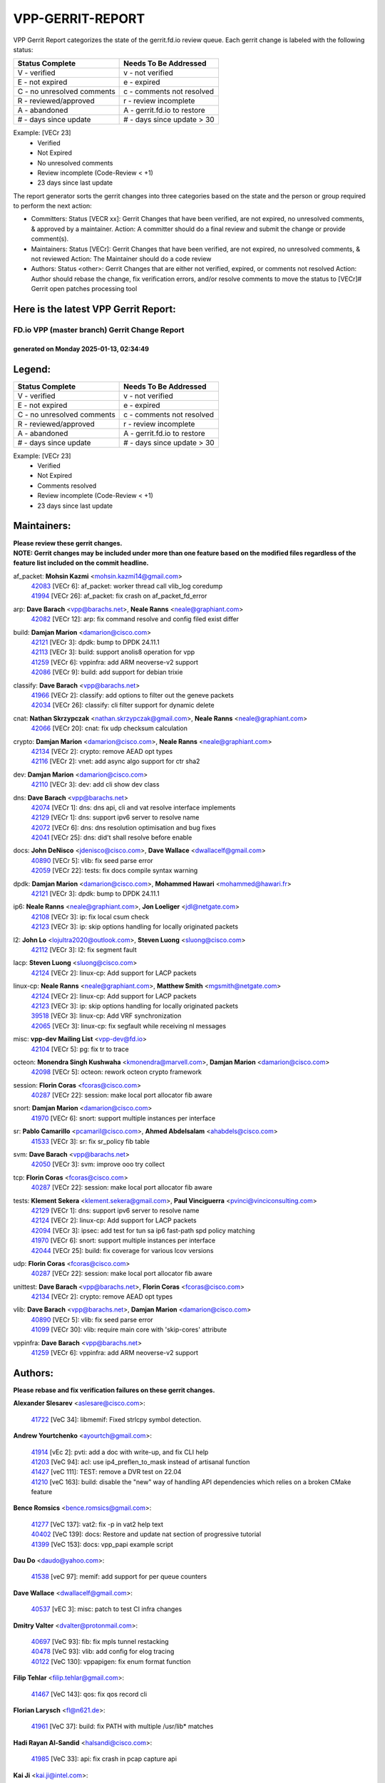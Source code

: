 #################
VPP-GERRIT-REPORT
#################

VPP Gerrit Report categorizes the state of the gerrit.fd.io review queue.  Each gerrit change is labeled with the following status:

========================== ===========================
Status Complete            Needs To Be Addressed
========================== ===========================
V - verified               v - not verified
E - not expired            e - expired
C - no unresolved comments c - comments not resolved
R - reviewed/approved      r - review incomplete
A - abandoned              A - gerrit.fd.io to restore
# - days since update      # - days since update > 30
========================== ===========================

Example: [VECr 23]
    - Verified
    - Not Expired
    - No unresolved comments
    - Review incomplete (Code-Review < +1)
    - 23 days since last update

The report generator sorts the gerrit changes into three categories based on the state and the person or group required to perform the next action:

- Committers:
  Status [VECR xx]: Gerrit Changes that have been verified, are not expired, no unresolved comments, & approved by a maintainer.
  Action: A committer should do a final review and submit the change or provide comment(s).

- Maintainers:
  Status [VECr]: Gerrit Changes that have been verified, are not expired, no unresolved comments, & not reviewed
  Action: The Maintainer should do a code review

- Authors:
  Status <other>: Gerrit Changes that are either not verified, expired, or comments not resolved
  Action: Author should rebase the change, fix verification errors, and/or resolve comments to move the status to [VECr]# Gerrit open patches processing tool

Here is the latest VPP Gerrit Report:
-------------------------------------

==============================================
FD.io VPP (master branch) Gerrit Change Report
==============================================
--------------------------------------------
generated on Monday 2025-01-13, 02:34:49
--------------------------------------------


Legend:
-------
========================== ===========================
Status Complete            Needs To Be Addressed
========================== ===========================
V - verified               v - not verified
E - not expired            e - expired
C - no unresolved comments c - comments not resolved
R - reviewed/approved      r - review incomplete
A - abandoned              A - gerrit.fd.io to restore
# - days since update      # - days since update > 30
========================== ===========================

Example: [VECr 23]
    - Verified
    - Not Expired
    - Comments resolved
    - Review incomplete (Code-Review < +1)
    - 23 days since last update


Maintainers:
------------
| **Please review these gerrit changes.**

| **NOTE: Gerrit changes may be included under more than one feature based on the modified files regardless of the feature list included on the commit headline.**

af_packet: **Mohsin Kazmi** <mohsin.kazmi14@gmail.com>
  | `42083 <https:////gerrit.fd.io/r/c/vpp/+/42083>`_ [VECr 6]: af_packet: worker thread call vlib_log coredump
  | `41994 <https:////gerrit.fd.io/r/c/vpp/+/41994>`_ [VECr 26]: af_packet: fix crash on af_packet_fd_error

arp: **Dave Barach** <vpp@barachs.net>, **Neale Ranns** <neale@graphiant.com>
  | `42082 <https:////gerrit.fd.io/r/c/vpp/+/42082>`_ [VECr 12]: arp: fix command resolve and config filed exist differ

build: **Damjan Marion** <damarion@cisco.com>
  | `42121 <https:////gerrit.fd.io/r/c/vpp/+/42121>`_ [VECr 3]: dpdk: bump to DPDK 24.11.1
  | `42113 <https:////gerrit.fd.io/r/c/vpp/+/42113>`_ [VECr 3]: build: support anolis8 operation for vpp
  | `41259 <https:////gerrit.fd.io/r/c/vpp/+/41259>`_ [VECr 6]: vppinfra: add ARM neoverse-v2 support
  | `42086 <https:////gerrit.fd.io/r/c/vpp/+/42086>`_ [VECr 9]: build: add support for debian trixie

classify: **Dave Barach** <vpp@barachs.net>
  | `41966 <https:////gerrit.fd.io/r/c/vpp/+/41966>`_ [VECr 2]: classify: add options to filter out the geneve packets
  | `42034 <https:////gerrit.fd.io/r/c/vpp/+/42034>`_ [VECr 26]: classify: cli filter support for dynamic delete

cnat: **Nathan Skrzypczak** <nathan.skrzypczak@gmail.com>, **Neale Ranns** <neale@graphiant.com>
  | `42066 <https:////gerrit.fd.io/r/c/vpp/+/42066>`_ [VECr 20]: cnat: fix udp checksum calculation

crypto: **Damjan Marion** <damarion@cisco.com>, **Neale Ranns** <neale@graphiant.com>
  | `42134 <https:////gerrit.fd.io/r/c/vpp/+/42134>`_ [VECr 2]: crypto: remove AEAD opt types
  | `42116 <https:////gerrit.fd.io/r/c/vpp/+/42116>`_ [VECr 2]: vnet: add async algo support for ctr sha2

dev: **Damjan Marion** <damarion@cisco.com>
  | `42110 <https:////gerrit.fd.io/r/c/vpp/+/42110>`_ [VECr 3]: dev: add cli show dev class

dns: **Dave Barach** <vpp@barachs.net>
  | `42074 <https:////gerrit.fd.io/r/c/vpp/+/42074>`_ [VECr 1]: dns: dns api, cli and vat resolve interface implements
  | `42129 <https:////gerrit.fd.io/r/c/vpp/+/42129>`_ [VECr 1]: dns: support ipv6 server to resolve name
  | `42072 <https:////gerrit.fd.io/r/c/vpp/+/42072>`_ [VECr 6]: dns: dns resolution optimisation and bug fixes
  | `42041 <https:////gerrit.fd.io/r/c/vpp/+/42041>`_ [VECr 25]: dns: did't shall resolve before enable

docs: **John DeNisco** <jdenisco@cisco.com>, **Dave Wallace** <dwallacelf@gmail.com>
  | `40890 <https:////gerrit.fd.io/r/c/vpp/+/40890>`_ [VECr 5]: vlib: fix seed parse error
  | `42059 <https:////gerrit.fd.io/r/c/vpp/+/42059>`_ [VECr 22]: tests: fix docs compile syntax warning

dpdk: **Damjan Marion** <damarion@cisco.com>, **Mohammed Hawari** <mohammed@hawari.fr>
  | `42121 <https:////gerrit.fd.io/r/c/vpp/+/42121>`_ [VECr 3]: dpdk: bump to DPDK 24.11.1

ip6: **Neale Ranns** <neale@graphiant.com>, **Jon Loeliger** <jdl@netgate.com>
  | `42108 <https:////gerrit.fd.io/r/c/vpp/+/42108>`_ [VECr 3]: ip: fix local csum check
  | `42123 <https:////gerrit.fd.io/r/c/vpp/+/42123>`_ [VECr 3]: ip: skip options handling for locally originated packets

l2: **John Lo** <lojultra2020@outlook.com>, **Steven Luong** <sluong@cisco.com>
  | `42112 <https:////gerrit.fd.io/r/c/vpp/+/42112>`_ [VECr 3]: l2: fix segment fault

lacp: **Steven Luong** <sluong@cisco.com>
  | `42124 <https:////gerrit.fd.io/r/c/vpp/+/42124>`_ [VECr 2]: linux-cp: Add support for LACP packets

linux-cp: **Neale Ranns** <neale@graphiant.com>, **Matthew Smith** <mgsmith@netgate.com>
  | `42124 <https:////gerrit.fd.io/r/c/vpp/+/42124>`_ [VECr 2]: linux-cp: Add support for LACP packets
  | `42123 <https:////gerrit.fd.io/r/c/vpp/+/42123>`_ [VECr 3]: ip: skip options handling for locally originated packets
  | `39518 <https:////gerrit.fd.io/r/c/vpp/+/39518>`_ [VECr 3]: linux-cp: Add VRF synchronization
  | `42065 <https:////gerrit.fd.io/r/c/vpp/+/42065>`_ [VECr 3]: linux-cp: fix segfault while receiving nl messages

misc: **vpp-dev Mailing List** <vpp-dev@fd.io>
  | `42104 <https:////gerrit.fd.io/r/c/vpp/+/42104>`_ [VECr 5]: pg: fix tr to trace

octeon: **Monendra Singh Kushwaha** <kmonendra@marvell.com>, **Damjan Marion** <damarion@cisco.com>
  | `42098 <https:////gerrit.fd.io/r/c/vpp/+/42098>`_ [VECr 5]: octeon: rework octeon crypto framework

session: **Florin Coras** <fcoras@cisco.com>
  | `40287 <https:////gerrit.fd.io/r/c/vpp/+/40287>`_ [VECr 22]: session: make local port allocator fib aware

snort: **Damjan Marion** <damarion@cisco.com>
  | `41970 <https:////gerrit.fd.io/r/c/vpp/+/41970>`_ [VECr 6]: snort: support multiple instances per interface

sr: **Pablo Camarillo** <pcamaril@cisco.com>, **Ahmed Abdelsalam** <ahabdels@cisco.com>
  | `41533 <https:////gerrit.fd.io/r/c/vpp/+/41533>`_ [VECr 3]: sr: fix sr_policy fib table

svm: **Dave Barach** <vpp@barachs.net>
  | `42050 <https:////gerrit.fd.io/r/c/vpp/+/42050>`_ [VECr 3]: svm: improve ooo try collect

tcp: **Florin Coras** <fcoras@cisco.com>
  | `40287 <https:////gerrit.fd.io/r/c/vpp/+/40287>`_ [VECr 22]: session: make local port allocator fib aware

tests: **Klement Sekera** <klement.sekera@gmail.com>, **Paul Vinciguerra** <pvinci@vinciconsulting.com>
  | `42129 <https:////gerrit.fd.io/r/c/vpp/+/42129>`_ [VECr 1]: dns: support ipv6 server to resolve name
  | `42124 <https:////gerrit.fd.io/r/c/vpp/+/42124>`_ [VECr 2]: linux-cp: Add support for LACP packets
  | `42094 <https:////gerrit.fd.io/r/c/vpp/+/42094>`_ [VECr 3]: ipsec: add test for tun sa ip6 fast-path spd policy matching
  | `41970 <https:////gerrit.fd.io/r/c/vpp/+/41970>`_ [VECr 6]: snort: support multiple instances per interface
  | `42044 <https:////gerrit.fd.io/r/c/vpp/+/42044>`_ [VECr 25]: build: fix coverage for various lcov versions

udp: **Florin Coras** <fcoras@cisco.com>
  | `40287 <https:////gerrit.fd.io/r/c/vpp/+/40287>`_ [VECr 22]: session: make local port allocator fib aware

unittest: **Dave Barach** <vpp@barachs.net>, **Florin Coras** <fcoras@cisco.com>
  | `42134 <https:////gerrit.fd.io/r/c/vpp/+/42134>`_ [VECr 2]: crypto: remove AEAD opt types

vlib: **Dave Barach** <vpp@barachs.net>, **Damjan Marion** <damarion@cisco.com>
  | `40890 <https:////gerrit.fd.io/r/c/vpp/+/40890>`_ [VECr 5]: vlib: fix seed parse error
  | `41099 <https:////gerrit.fd.io/r/c/vpp/+/41099>`_ [VECr 30]: vlib: require main core with 'skip-cores' attribute

vppinfra: **Dave Barach** <vpp@barachs.net>
  | `41259 <https:////gerrit.fd.io/r/c/vpp/+/41259>`_ [VECr 6]: vppinfra: add ARM neoverse-v2 support

Authors:
--------
**Please rebase and fix verification failures on these gerrit changes.**

**Alexander Slesarev** <aslesare@cisco.com>:

  | `41722 <https:////gerrit.fd.io/r/c/vpp/+/41722>`_ [VeC 34]: libmemif: Fixed strlcpy symbol detection.

**Andrew Yourtchenko** <ayourtch@gmail.com>:

  | `41914 <https:////gerrit.fd.io/r/c/vpp/+/41914>`_ [vEc 2]: pvti: add a doc with write-up, and fix CLI help
  | `41203 <https:////gerrit.fd.io/r/c/vpp/+/41203>`_ [VeC 94]: acl: use ip4_preflen_to_mask instead of artisanal function
  | `41427 <https:////gerrit.fd.io/r/c/vpp/+/41427>`_ [veC 111]: TEST: remove a DVR test on 22.04
  | `41210 <https:////gerrit.fd.io/r/c/vpp/+/41210>`_ [veC 163]: build: disable the "new" way of handling API dependencies which relies on a broken CMake feature

**Bence Romsics** <bence.romsics@gmail.com>:

  | `41277 <https:////gerrit.fd.io/r/c/vpp/+/41277>`_ [VeC 137]: vat2: fix -p in vat2 help text
  | `40402 <https:////gerrit.fd.io/r/c/vpp/+/40402>`_ [VeC 139]: docs: Restore and update nat section of progressive tutorial
  | `41399 <https:////gerrit.fd.io/r/c/vpp/+/41399>`_ [VeC 153]: docs: vpp_papi example script

**Dau Do** <daudo@yahoo.com>:

  | `41538 <https:////gerrit.fd.io/r/c/vpp/+/41538>`_ [veC 97]: memif: add support for per queue counters

**Dave Wallace** <dwallacelf@gmail.com>:

  | `40537 <https:////gerrit.fd.io/r/c/vpp/+/40537>`_ [vEC 3]: misc: patch to test CI infra changes

**Dmitry Valter** <dvalter@protonmail.com>:

  | `40697 <https:////gerrit.fd.io/r/c/vpp/+/40697>`_ [VeC 93]: fib: fix mpls tunnel restacking
  | `40478 <https:////gerrit.fd.io/r/c/vpp/+/40478>`_ [VeC 93]: vlib: add config for elog tracing
  | `40122 <https:////gerrit.fd.io/r/c/vpp/+/40122>`_ [VeC 130]: vppapigen: fix enum format function

**Filip Tehlar** <filip.tehlar@gmail.com>:

  | `41467 <https:////gerrit.fd.io/r/c/vpp/+/41467>`_ [VeC 143]: qos: fix qos record cli

**Florian Larysch** <fl@n621.de>:

  | `41961 <https:////gerrit.fd.io/r/c/vpp/+/41961>`_ [VeC 37]: build: fix PATH with multiple /usr/lib* matches

**Hadi Rayan Al-Sandid** <halsandi@cisco.com>:

  | `41985 <https:////gerrit.fd.io/r/c/vpp/+/41985>`_ [VeC 33]: api: fix crash in pcap capture api

**Kai Ji** <kai.ji@intel.com>:

  | `42042 <https:////gerrit.fd.io/r/c/vpp/+/42042>`_ [VEc 24]: dpdk: add in the VLAN offload flag for the iavf PMD driver

**Klement Sekera** <klement.sekera@gmail.com>:

  | `41935 <https:////gerrit.fd.io/r/c/vpp/+/41935>`_ [VeC 47]: ip: fix ICMP inner payload parsing

**Kyle McClammy** <kylem@serverforge.org>:

  | `41705 <https:////gerrit.fd.io/r/c/vpp/+/41705>`_ [veC 91]: Enabled building net_sfc driver in dpdk.mk Added SFN7042Q adapter and virtual functions to init.c and driver.c

**Lajos Katona** <katonalala@gmail.com>:

  | `40898 <https:////gerrit.fd.io/r/c/vpp/+/40898>`_ [Vec 46]: vxlan: move vxlan-gpe to a plugin
  | `40460 <https:////gerrit.fd.io/r/c/vpp/+/40460>`_ [Vec 46]: api: Refresh VPP API language with path background
  | `40471 <https:////gerrit.fd.io/r/c/vpp/+/40471>`_ [Vec 46]: docs: Add doc for API Trace Tools
  | `41545 <https:////gerrit.fd.io/r/c/vpp/+/41545>`_ [vec 123]: api-trace: enable both rx and tx direction

**Mohsin Kazmi** <sykazmi@cisco.com>:

  | `41435 <https:////gerrit.fd.io/r/c/vpp/+/41435>`_ [VeC 107]: vppinfra: add ARM Neoverse-V1 support

**Monendra Singh Kushwaha** <kmonendra@marvell.com>:

  | `41698 <https:////gerrit.fd.io/r/c/vpp/+/41698>`_ [VeC 95]: octeon: register callback to set max npa pools
  | `41459 <https:////gerrit.fd.io/r/c/vpp/+/41459>`_ [Vec 109]: dev: add support for vf device with vf_token
  | `41458 <https:////gerrit.fd.io/r/c/vpp/+/41458>`_ [Vec 111]: vlib: add vfio-token parsing support

**Nikita Skrynnik** <nikita.skrynnik@xored.com>:

  | `40246 <https:////gerrit.fd.io/r/c/vpp/+/40246>`_ [VEc 19]: ping: Check only PING_RESPONSE_IP4 and PING_RESPONSE_IP6 events
  | `40325 <https:////gerrit.fd.io/r/c/vpp/+/40325>`_ [VEc 19]: ping: Allow to specify a source interface in ping binary API

**Ole Troan** <otroan@employees.org>:

  | `41342 <https:////gerrit.fd.io/r/c/vpp/+/41342>`_ [Vec 87]: ip6: don't forward packets with invalid source address

**Pierre Pfister** <ppfister@cisco.com>:

  | `42032 <https:////gerrit.fd.io/r/c/vpp/+/42032>`_ [vEC 26]: clib: add full simulated time support

**Pim van Pelt** <pim@ipng.nl>:

  | `41680 <https:////gerrit.fd.io/r/c/vpp/+/41680>`_ [VeC 32]: sflow: initial checkin

**Rabei Becheikh** <rabei.becheikh@enigmedia.es>:

  | `41519 <https:////gerrit.fd.io/r/c/vpp/+/41519>`_ [VeC 132]: flowprobe: Fix the problem of Network Byte Order for Ethernet type
  | `41518 <https:////gerrit.fd.io/r/c/vpp/+/41518>`_ [veC 132]: flowprobe:   Fix the problem of Network Byte Order for Ethernet type Type: fix
  | `41517 <https:////gerrit.fd.io/r/c/vpp/+/41517>`_ [veC 132]: flowprobe: Fix the problem of  Network Byte Order for Ethernet type Type: fix
  | `41516 <https:////gerrit.fd.io/r/c/vpp/+/41516>`_ [veC 132]: flowprobe:Fix the problem of  Network Byte Order for Ethernet type Type:fix
  | `41515 <https:////gerrit.fd.io/r/c/vpp/+/41515>`_ [veC 132]: flowprobe:   Fix the problem of  Network Byte Order for Ethernet type Type: fix
  | `41514 <https:////gerrit.fd.io/r/c/vpp/+/41514>`_ [veC 132]: fowprobe:   Fix the problem with Network Byte Order for Ethernet type Type: fix
  | `41513 <https:////gerrit.fd.io/r/c/vpp/+/41513>`_ [veC 132]: Flowprobe: Fix etherType value for IPFIX (Network Byte Order) Type: Fix
  | `41512 <https:////gerrit.fd.io/r/c/vpp/+/41512>`_ [veC 132]: Flowprobe: Fix etherType Type:Fix
  | `41509 <https:////gerrit.fd.io/r/c/vpp/+/41509>`_ [veC 132]: flowprobe: Fix the problem with Network Byte Order for Ethernet type field and modify test
  | `41510 <https:////gerrit.fd.io/r/c/vpp/+/41510>`_ [veC 132]: flowprobe:   Fix the problem with Network Byte Order for Ethernet type and modify the test Type: fix
  | `41507 <https:////gerrit.fd.io/r/c/vpp/+/41507>`_ [veC 132]: flowprobe: Fix the problem with Network Byte Order for Ethernet type field
  | `41506 <https:////gerrit.fd.io/r/c/vpp/+/41506>`_ [veC 132]: docs: Fix the problem with Network Byte Order for Ethernet type field Type:fix
  | `41505 <https:////gerrit.fd.io/r/c/vpp/+/41505>`_ [veC 132]: docs: Fix the problem with Network Byte Order for Ethernet type field Type: fix

**Stanislav Zaikin** <zstaseg@gmail.com>:

  | `41678 <https:////gerrit.fd.io/r/c/vpp/+/41678>`_ [VeC 90]: linux-cp: do ip6-ll cleanup on interface removal

**Varun Rapelly** <vrapelly@marvell.com>:

  | `42070 <https:////gerrit.fd.io/r/c/vpp/+/42070>`_ [vEc 0]: tls:async event handling enhancement
  | `42119 <https:////gerrit.fd.io/r/c/vpp/+/42119>`_ [VEc 2]: tls: added dpdk engine support

**Vinod Krishna** <vinod.krishna@arm.com>:

  | `41979 <https:////gerrit.fd.io/r/c/vpp/+/41979>`_ [vEC 5]: build: support 128B/64B cache-line size in Arm image

**Vladimir Ratnikov** <vratnikov@netgate.com>:

  | `40626 <https:////gerrit.fd.io/r/c/vpp/+/40626>`_ [Vec 139]: ip6-nd: simplify API to directly set options

**Vladimir Smirnov** <civil.over@gmail.com>:

  | `42126 <https:////gerrit.fd.io/r/c/vpp/+/42126>`_ [vEC 3]: dpdk: update rdma-core to 55.0
  | `42090 <https:////gerrit.fd.io/r/c/vpp/+/42090>`_ [VEc 4]: build: Add VLIB_MAX_NELTS configure option
  | `42089 <https:////gerrit.fd.io/r/c/vpp/+/42089>`_ [vEc 4]: fix: fail in runtime if workers > nelts

**Vladislav Grishenko** <themiron@mail.ru>:

  | `40628 <https:////gerrit.fd.io/r/c/vpp/+/40628>`_ [VeC 38]: stats: add sw interface tags to statseg
  | `40627 <https:////gerrit.fd.io/r/c/vpp/+/40627>`_ [VeC 46]: fib: fix invalid udp encap id cases
  | `39580 <https:////gerrit.fd.io/r/c/vpp/+/39580>`_ [VeC 46]: fib: fix udp encap mp-safe ops and id validation
  | `40630 <https:////gerrit.fd.io/r/c/vpp/+/40630>`_ [VeC 49]: vlib: mark cli quit command as mp_safe
  | `41657 <https:////gerrit.fd.io/r/c/vpp/+/41657>`_ [VeC 93]: nat: make nat44-ed cli summary less verbose
  | `37263 <https:////gerrit.fd.io/r/c/vpp/+/37263>`_ [VeC 97]: nat: add nat44-ed session filtering by fib table
  | `41660 <https:////gerrit.fd.io/r/c/vpp/+/41660>`_ [VeC 104]: nat: add nat44-ed ipfix dst address and port logging
  | `41659 <https:////gerrit.fd.io/r/c/vpp/+/41659>`_ [VeC 104]: nat: make nat44-ed api dumps & cli show mp-safe
  | `41658 <https:////gerrit.fd.io/r/c/vpp/+/41658>`_ [VeC 104]: nat: fix nat44-ed per-vrf session limit and tests
  | `38245 <https:////gerrit.fd.io/r/c/vpp/+/38245>`_ [VeC 104]: mpls: fix crashes on mpls tunnel create/delete
  | `41656 <https:////gerrit.fd.io/r/c/vpp/+/41656>`_ [VeC 104]: nat: pass nat44-ed packets with ttl=1 on outside interfaces
  | `41615 <https:////gerrit.fd.io/r/c/vpp/+/41615>`_ [VeC 104]: mpls: clang-format mpls-tunnel for upcoming changes
  | `40413 <https:////gerrit.fd.io/r/c/vpp/+/40413>`_ [VeC 104]: nat: stick nat44-ed to use configured outside-fib
  | `39555 <https:////gerrit.fd.io/r/c/vpp/+/39555>`_ [VeC 104]: nat: fix nat44-ed address removal from fib
  | `38524 <https:////gerrit.fd.io/r/c/vpp/+/38524>`_ [VeC 104]: fib: fix interface resolve from unlinked fib entries
  | `39579 <https:////gerrit.fd.io/r/c/vpp/+/39579>`_ [VeC 104]: fib: ensure mpls dpo index is valid for its next node
  | `40629 <https:////gerrit.fd.io/r/c/vpp/+/40629>`_ [VeC 104]: stats: add interface link speed to statseg

**Vratko Polak** <vrpolak@cisco.com>:

  | `41558 <https:////gerrit.fd.io/r/c/vpp/+/41558>`_ [VeC 104]: avf: mark api as deprecated
  | `41557 <https:////gerrit.fd.io/r/c/vpp/+/41557>`_ [VeC 110]: dev: declare api as production
  | `41552 <https:////gerrit.fd.io/r/c/vpp/+/41552>`_ [VeC 124]: avf: interprocess reply via pointer

**Xiaoming Jiang** <jiangxiaoming@outlook.com>:

  | `41594 <https:////gerrit.fd.io/r/c/vpp/+/41594>`_ [Vec 108]: http: fix timer pool assert crash due to timer freed when timeout in main thread

**lei feng** <1579628578@qq.com>:

  | `42064 <https:////gerrit.fd.io/r/c/vpp/+/42064>`_ [VEc 3]: docs: Python apis examples
  | `42057 <https:////gerrit.fd.io/r/c/vpp/+/42057>`_ [vEC 22]: docs: Python apis examples
  | `42056 <https:////gerrit.fd.io/r/c/vpp/+/42056>`_ [vEC 22]: docs: Python apis examples
  | `42055 <https:////gerrit.fd.io/r/c/vpp/+/42055>`_ [vEC 22]: docs: Python apis examples
  | `41866 <https:////gerrit.fd.io/r/c/vpp/+/41866>`_ [VEc 25]: dns: did't shall resolve before enable
  | `42040 <https:////gerrit.fd.io/r/c/vpp/+/42040>`_ [vEC 25]: docs: add examples for VXLAN tunnel
  | `42039 <https:////gerrit.fd.io/r/c/vpp/+/42039>`_ [vEC 25]: docs: add examples for GRE teb tunnel
  | `41863 <https:////gerrit.fd.io/r/c/vpp/+/41863>`_ [VeC 52]: build: ubuntu24.04 llvm[18] lack of the header and library of asan
  | `41860 <https:////gerrit.fd.io/r/c/vpp/+/41860>`_ [veC 52]: build: ubuntu24.04 llvm[18] lack of the header and library of asan
  | `41855 <https:////gerrit.fd.io/r/c/vpp/+/41855>`_ [VeC 53]: svm: fix check bitmap logic error
  | `41854 <https:////gerrit.fd.io/r/c/vpp/+/41854>`_ [veC 53]: svm: fix check bitmap logic error
  | `41852 <https:////gerrit.fd.io/r/c/vpp/+/41852>`_ [veC 53]: svm: fix check bitmap logic error
  | `41851 <https:////gerrit.fd.io/r/c/vpp/+/41851>`_ [veC 53]: svm: fix check bitmap logic error
  | `41850 <https:////gerrit.fd.io/r/c/vpp/+/41850>`_ [veC 53]: Makefile: support anolis8 operation for vpp
  | `41848 <https:////gerrit.fd.io/r/c/vpp/+/41848>`_ [veC 53]: Makefile: support anolis8 operation for vpp Type: improvement

**shaohui jin** <jinshaohui789@163.com>:

  | `41652 <https:////gerrit.fd.io/r/c/vpp/+/41652>`_ [veC 52]: dhcp:fix dhcp server no support Option 82,unable to assign an IP address.
  | `41653 <https:////gerrit.fd.io/r/c/vpp/+/41653>`_ [veC 52]: dhcp:dhcp request packets always use the first server address.

**sonsumin** <itoodo12@gmail.com>:

  | `41681 <https:////gerrit.fd.io/r/c/vpp/+/41681>`_ [VeC 77]: nat: refactor argument order for nat44-ed static mapping
  | `41667 <https:////gerrit.fd.io/r/c/vpp/+/41667>`_ [veC 102]: refactor(nat44): change argument order and parsing format for static mapping

Legend:
-------
========================== ===========================
Status Complete            Needs To Be Addressed
========================== ===========================
V - verified               v - not verified
E - not expired            e - expired
C - no unresolved comments c - comments not resolved
R - reviewed/approved      r - review incomplete
A - abandoned              A - gerrit.fd.io to restore
# - days since update      # - days since update > 30
========================== ===========================

Example: [VECr 23]
    - Verified
    - Not Expired
    - Comments resolved
    - Review incomplete (Code-Review < +1)
    - 23 days since last update


Statistics:
-----------
================ ===
Patches assigned
================ ===
authors          93
maintainers      34
committers       0
abandoned        0
================ ===

